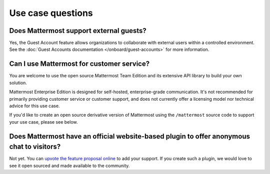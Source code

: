 Use case questions
==================

Does Mattermost support external guests?
----------------------------------------

Yes, the Guest Account feature allows organizations to collaborate with external users within a controlled environment. See the :doc:`Guest Accounts documentation </onboard/guest-accounts>` for more information.

Can I use Mattermost for customer service?
-------------------------------------------

You are welcome to use the open source Mattermost Team Edition and its extensive API library to build your own solution.

Mattermost Enterprise Edition is designed for self-hosted, enterprise-grade communication. It's not recommended for primarily providing customer service or customer support, and does not currently offer a licensing model nor technical advice for this use case.

If you'd like to create an open source derivative version of Mattermost using the ``/mattermost`` source code to support your use case, please see below.

Does Mattermost have an official website-based plugin to offer anonymous chat to visitors?
------------------------------------------------------------------------------------------

Not yet. You can `upvote the feature proposal online <https://portal.productboard.com/mattermost/33-what-matters-to-you>`_ to add your support. If you create such a plugin, we would love to see it open sourced and made available to the community.

